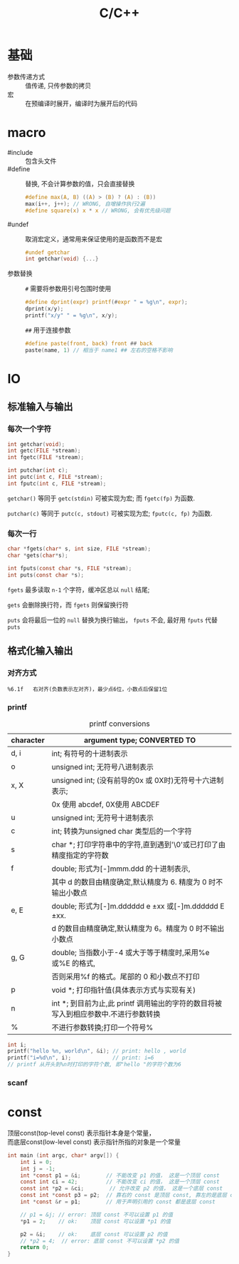 #+TITLE: C/C++
#+OPTIONS: \n:t
#+FILETAGS: :c:c++:

* 基础
+ 参数传递方式 :: 值传递, 只传参数的拷贝
+ 宏 :: 在预编译时展开，编译时为展开后的代码

* macro
+ #include :: 包含头文件
+ #define :: 替换, 不会计算参数的值，只会直接替换
  #+BEGIN_SRC c
  #define max(A, B) ((A) > (B) ? (A) : (B))
  max(i++, j++); // WRONG, 自增操作执行2遍
  #define square(x) x * x // WRONG, 会有优先级问题
  #+END_SRC
+ #undef :: 取消宏定义，通常用来保证使用的是函数而不是宏
  #+BEGIN_SRC c
  #undef getchar
  int getchar(void) {...}
  #+END_SRC
+ 参数替换 ::
  ~#~ 需要将参数用引号包围时使用
  #+BEGIN_SRC c
  #define dprint(expr) printf(#expr " = %g\n", expr);
  dprint(x/y);
  printf("x/y" " = %g\n", x/y);
  #+END_SRC
  ~##~ 用于连接参数
  #+BEGIN_SRC c
  #define paste(front, back) front ## back
  paste(name, 1) // 相当于 name1 ## 左右的空格不影响
  #+END_SRC
* IO
** 标准输入与输出
*** 每次一个字符
  #+BEGIN_SRC c
  int getchar(void);
  int getc(FILE *stream);
  int fgetc(FILE *stream);

  int putchar(int c);
  int putc(int c, FILE *stream);
  int fputc(int c, FILE *stream);
  #+END_SRC
  =getchar()= 等同于 =getc(stdin)= 可被实现为宏; 而 =fgetc(fp)= 为函数.

  =putchar(c)= 等同于 =putc(c, stdout)= 可被实现为宏; =fputc(c, fp)= 为函数.

*** 每次一行
  #+BEGIN_SRC C
  char *fgets(char* s, int size, FILE *stream);
  char *gets(char*s);

  int fputs(const char *s, FILE *stream);
  int puts(const char *s);
  #+END_SRC

  =fgets= 最多读取 ~n-1~ 个字符，缓冲区总以 ~null~ 结尾;

  =gets= 会删除换行符，而 =fgets= 则保留换行符

  =puts= 会将最后一位的 ~null~ 替换为换行输出， =fputs= 不会, 最好用 =fputs= 代替 =puts=

** 格式化输入输出
*** 对齐方式
    : %6.1f   右对齐(负数表示左对齐)，最少点6位，小数点后保留1位
*** printf
#+caption: printf conversions
| character | argument type; CONVERTED TO                                                         |
|-----------+-------------------------------------------------------------------------------------|
| d, i      | int; 有符号的十进制表示                                                             |
|-----------+-------------------------------------------------------------------------------------|
| o         | unsigned int; 无符号八进制表示                                                      |
|-----------+-------------------------------------------------------------------------------------|
| x, X      | unsigned int; (没有前导的0x 或 0X时)无符号十六进制表示;                             |
|           | 0x 使用 abcdef, 0X使用 ABCDEF                                                       |
|-----------+-------------------------------------------------------------------------------------|
| u         | unsigned int; 无符号十进制表示                                                      |
|-----------+-------------------------------------------------------------------------------------|
| c         | int; 转换为unsigned char 类型后的一个字符                                           |
|-----------+-------------------------------------------------------------------------------------|
| s         | char *; 打印字符串中的字符,直到遇到'\0'或已打印了由精度指定的字符数                 |
|-----------+-------------------------------------------------------------------------------------|
| f         | double; 形式为[-]mmm.ddd 的十进制表示,                                              |
|           | 其中 d 的数目由精度确定,默认精度为 6. 精度为 0 时不输出小数点                       |
|-----------+-------------------------------------------------------------------------------------|
| e, E      | double; 形式为[-]m.dddddd e ±xx 或[-]m.dddddd E ±xx.                              |
|           | d 的数目由精度确定,默认精度为 6。精度为 0 时不输出小数点                            |
|-----------+-------------------------------------------------------------------------------------|
| g, G      | double; 当指数小于-4 或大于等于精度时,采用%e 或%E 的格式,                           |
|           | 否则采用%f 的格式。尾部的 0 和小数点不打印                                          |
|-----------+-------------------------------------------------------------------------------------|
| p         | void *; 打印指针值(具体表示方式与实现有关)                                          |
|-----------+-------------------------------------------------------------------------------------|
| n         | int *; 到目前为止,此 printf 调用输出的字符的数目将被写入到相应参数中.不进行参数转换 |
|-----------+-------------------------------------------------------------------------------------|
| %         | 不进行参数转换;打印一个符号%                                                        |

#+BEGIN_SRC c
int i;
printf("hello %n, world\n", &i); // print: hello , world
printf("i=%d\n", i);             // print: i=6
// printf 从开头到%n时打印的字符个数, 即"hello "的字符个数为6
#+END_SRC
*** scanf

* const
顶层const(top-level const) 表示指针本身是个常量，
而底层const(low-level const) 表示指针所指的对象是一个常量

#+BEGIN_SRC C
int main (int argc, char* argv[]) {
    int i = 0;
    int j = -1;
    int *const p1 = &i;        // 不能改变 p1 的值， 这是一个顶层 const
    const int ci = 42;         // 不能改变 ci 的值， 这是一个顶层 const
    const int *p2 = &ci;        // 允许改变 p2 的值， 这是一个底层 const
    const int *const p3 = p2;  // 靠右的 const 是顶层 const, 靠左的是底层 const
    int *const &r = p1;        // 用于声明引用的 const 都是底层 const

    // p1 = &j; // error: 顶层 const 不可以设置 p1 的值
    *p1 = 2;    // ok:    顶层 const 可以设置 *p1 的值

    p2 = &i;    // ok:    底层 const 可以设置 p2 的值
    // *p2 = 4;  // error: 底层 const 不可以设置 *p2 的值
    return 0;
}
#+END_SRC
